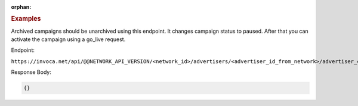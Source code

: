 :orphan:

.. container:: endpoint-long-description

  .. rubric:: Examples

  Archived campaigns should be unarchived using this endpoint. It changes campaign status to paused. After that you can activate the campaign using a go_live request.

  Endpoint:

  ``https://invoca.net/api/@@NETWORK_API_VERSION/<network_id>/advertisers/<advertiser_id_from_network>/advertiser_campaigns/<advertiser_campaign_id_from_network>/unarchive.json``

  Response Body:

  .. code-block:: json

     {}
